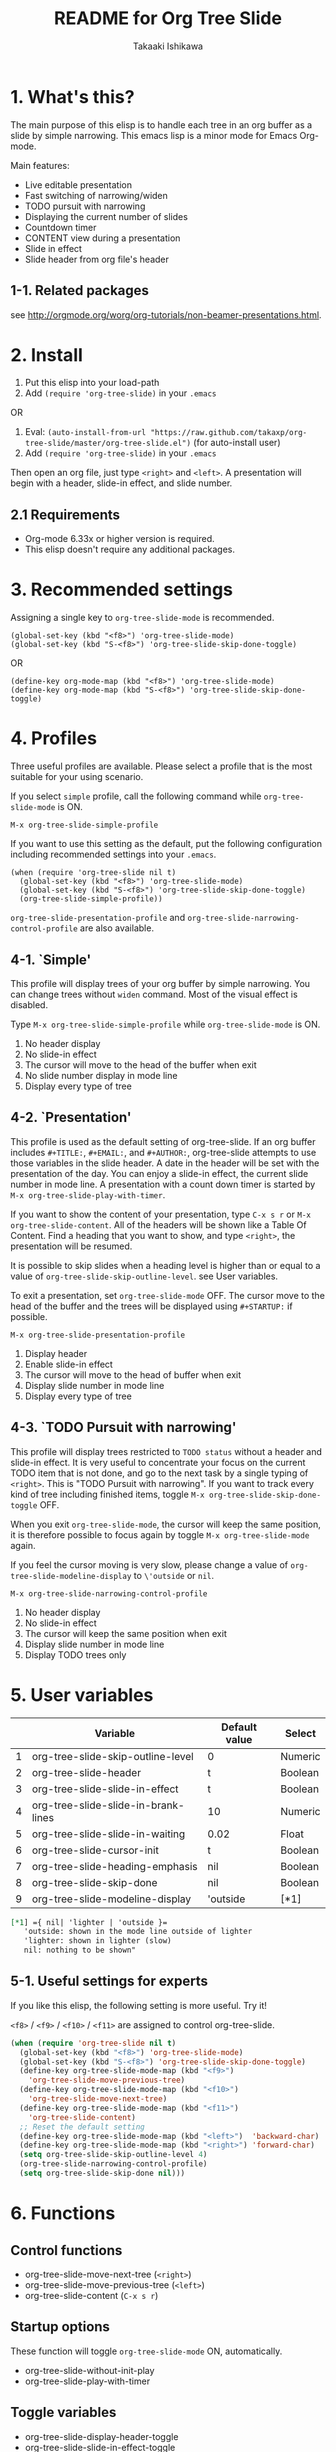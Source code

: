 #+TITLE:	README for Org Tree Slide
#+AUTHOR:	Takaaki Ishikawa
#+EMAIL:	takaxp@ieee.org
#+STARTUP:	content
#+Last Update: 2011-12-17@18:22

* 1. What's this?

The main purpose of this elisp is to handle each tree in an org buffer as a slide by simple narrowing. This emacs lisp is a minor mode for Emacs Org-mode. 

Main features:

  - Live editable presentation
  - Fast switching of narrowing/widen
  - TODO pursuit with narrowing
  - Displaying the current number of slides
  - Countdown timer
  - CONTENT view during a presentation
  - Slide in effect
  - Slide header from org file's header

** 1-1. Related packages

see [[http://orgmode.org/worg/org-tutorials/non-beamer-presentations.html]].

* 2. Install

1. Put this elisp into your load-path
2. Add =(require 'org-tree-slide)= in your =.emacs=

OR

1. Eval: =(auto-install-from-url "https://raw.github.com/takaxp/org-tree-slide/master/org-tree-slide.el")= (for auto-install user)
2. Add =(require 'org-tree-slide)= in your =.emacs=

Then open an org file, just type =<right>= and =<left>=. A presentation will begin with a header, slide-in effect, and slide number.

** 2.1 Requirements
  - Org-mode 6.33x or higher version is required.
  - This elisp doesn't require any additional packages.
* 3. Recommended settings

Assigning a single key to =org-tree-slide-mode= is recommended.

#+begin_src emacs lisp
(global-set-key (kbd "<f8>") 'org-tree-slide-mode)
(global-set-key (kbd "S-<f8>") 'org-tree-slide-skip-done-toggle)
#+end_src

OR

#+begin_src emacs lisp
(define-key org-mode-map (kbd "<f8>") 'org-tree-slide-mode)
(define-key org-mode-map (kbd "S-<f8>") 'org-tree-slide-skip-done-toggle)
#+end_src

* 4. Profiles

Three useful profiles are available. Please select a profile that is the most suitable for your using scenario.

If you select =simple= profile, call the following command while =org-tree-slide-mode= is ON.

#+begin_src emacs lisp
M-x org-tree-slide-simple-profile
#+end_src

If you want to use this setting as the default, put the following configuration including recommended settings into your =.emacs=.

#+begin_src emacs lisp
(when (require 'org-tree-slide nil t)
  (global-set-key (kbd "<f8>") 'org-tree-slide-mode)
  (global-set-key (kbd "S-<f8>") 'org-tree-slide-skip-done-toggle)
  (org-tree-slide-simple-profile))
#+end_src

=org-tree-slide-presentation-profile= and =org-tree-slide-narrowing-control-profile= are also available.

** 4-1. `Simple'

This profile will display trees of your org buffer by simple narrowing. You can change trees without =widen= command. Most of the visual effect is disabled.

Type =M-x org-tree-slide-simple-profile= while =org-tree-slide-mode= is ON.

    1. No header display
    2. No slide-in effect
    3. The cursor will move to the head of the buffer when exit
    4. No slide number display in mode line
    5. Display every type of tree

** 4-2. `Presentation'

This profile is used as the default setting of org-tree-slide. If an org buffer includes =#+TITLE:=, =#+EMAIL:=, and =#+AUTHOR:=, org-tree-slide attempts to use those variables in the slide header. A date in the header will be set with the presentation of the day. You can enjoy a slide-in effect, the current slide number in mode line. A presentation with a count down timer is started by =M-x org-tree-slide-play-with-timer=.

If you want to show the content of your presentation, type =C-x s r= or =M-x org-tree-slide-content=. All of the headers will be shown like a Table Of Content. Find a heading that you want to show, and type =<right>=, the presentation will be resumed.

It is possible to skip slides when a heading level is higher than or equal to a  value of =org-tree-slide-skip-outline-level=. see User variables.

To exit a presentation, set =org-tree-slide-mode= OFF. The cursor move to the head of the buffer and the trees will be displayed using =#+STARTUP:= if possible.

=M-x org-tree-slide-presentation-profile=

    1. Display header
    2. Enable slide-in effect
    3. The cursor will move to the head of buffer when exit
    4. Display slide number in mode line
    5. Display every type of tree

** 4-3. `TODO Pursuit with narrowing'

This profile will display trees restricted to =TODO status= without a header and slide-in effect. It is very useful to concentrate your focus on the current TODO item that is not done, and go to the next task by a single typing of =<right>=. This is "TODO Pursuit with narrowing". If you want to track every kind of tree including finished items, toggle =M-x org-tree-slide-skip-done-toggle= OFF.

When you exit =org-tree-slide-mode=, the cursor will keep the same position, it is therefore possible to focus again by toggle =M-x org-tree-slide-mode= again.

If you feel the cursor moving is very slow, please change a value of =org-tree-slide-modeline-display= to =\'outside= or =nil=.

=M-x org-tree-slide-narrowing-control-profile=

    1. No header display
    2. No slide-in effect
    3. The cursor will keep the same position when exit
    4. Display slide number in mode line
    5. Display TODO trees only

* 5. User variables

|---+-------------------------------------+---------------+---------|
|   | Variable                            | Default value | Select  |
|---+-------------------------------------+---------------+---------|
| 1 | org-tree-slide-skip-outline-level   | 0             | Numeric |
| 2 | org-tree-slide-header               | t             | Boolean |
| 3 | org-tree-slide-slide-in-effect      | t             | Boolean |
| 4 | org-tree-slide-slide-in-brank-lines | 10            | Numeric |
| 5 | org-tree-slide-slide-in-waiting     | 0.02          | Float   |
| 6 | org-tree-slide-cursor-init          | t             | Boolean |
| 7 | org-tree-slide-heading-emphasis     | nil           | Boolean |
| 8 | org-tree-slide-skip-done            | nil           | Boolean |
| 9 | org-tree-slide-modeline-display     | 'outside      | [*1]    |
|---+-------------------------------------+---------------+---------|

#+begin_src org
[*1] ={ nil| 'lighter | 'outside }=
   'outside: shown in the mode line outside of lighter
   'lighter: shown in lighter (slow)
   nil: nothing to be shown"
#+end_src

** 5-1. Useful settings for experts

If you like this elisp, the following setting is more useful. Try it!

=<f8>= / =<f9>= / =<f10>= / =<f11>= are assigned to control org-tree-slide.

#+begin_src emacs-lisp
(when (require 'org-tree-slide nil t)
  (global-set-key (kbd "<f8>") 'org-tree-slide-mode)
  (global-set-key (kbd "S-<f8>") 'org-tree-slide-skip-done-toggle)
  (define-key org-tree-slide-mode-map (kbd "<f9>")
    'org-tree-slide-move-previous-tree)
  (define-key org-tree-slide-mode-map (kbd "<f10>")
    'org-tree-slide-move-next-tree)
  (define-key org-tree-slide-mode-map (kbd "<f11>")
    'org-tree-slide-content)
  ;; Reset the default setting
  (define-key org-tree-slide-mode-map (kbd "<left>")  'backward-char)
  (define-key org-tree-slide-mode-map (kbd "<right>") 'forward-char)
  (setq org-tree-slide-skip-outline-level 4)
  (org-tree-slide-narrowing-control-profile)
  (setq org-tree-slide-skip-done nil)))
#+end_src

* 6. Functions

** Control functions

  - org-tree-slide-move-next-tree (=<right>=)
  - org-tree-slide-move-previous-tree (=<left>=)
  - org-tree-slide-content (=C-x s r=)

** Startup options

These function will toggle =org-tree-slide-mode= ON, automatically.

  - org-tree-slide-without-init-play
  - org-tree-slide-play-with-timer

** Toggle variables

  - org-tree-slide-display-header-toggle
  - org-tree-slide-slide-in-effect-toggle
  - org-tree-slide-skip-done-toggle
  - org-tree-slide-heading-emphasis-toggle

** Batch setting of user variables

  - org-tree-slide-simple-profile
  - org-tree-slide-presentation-profile
  - org-tree-slide-narrowing-control-profile

* 7. History

see also ChangeLog

|---------+------------------+-----------------------------------------------|
| Version | Date             | Description                                   |
|---------+------------------+-----------------------------------------------|
| v2.5.2  | 2011-12-17@17:52 | Set presentation profile as the default       |
| v2.5.1  | 2011-12-17@13:34 | org-tree-slide-skip-done set nil as default   |
| v2.5.0  | 2011-12-12@18:16 | Remove auto-play function (TBD)               |
| v2.4.1  | 2011-12-09@11:46 | Add an option to control mode line display    |
| v2.4.0  | 2011-12-08@10:51 | Support TODO pursuit in a slideshow           |
| v2.3.2  | 2011-12-08@09:22 | Reduce redundant processing                   |
| v2.3.1  | 2011-12-07@20:30 | Add a new profile to control narrowing status |
| v2.3.0  | 2011-12-07@16:17 | Support displaying a slide number             |
| v2.2.0  | 2011-12-07@02:15 | Support minor mode                            |
| v2.1.7  | 2011-12-06@00:26 | Support TITLE/AUTHOR/EMAIL in a header        |
| v2.1.5  | 2011-12-05@17:08 | Fix an issue of title display                 |
| v2.1.3  | 2011-12-05@15:08 | Fix the end of slide for skip control         |
| v2.1.1  | 2011-12-05@11:08 | Add skip control by heading level             |
| v2.0.1  | 2011-12-02@18:29 | Change function names, ots- is introduced.    |
| v2.0.0  | 2011-12-01@17:41 | Add profiles and support org 6.33x            |
| v1.2.5  | 2011-10-31@18:34 | Add CONTENT view to see all the subtrees.     |
| v1.2.3  | 2011-10-30@20:42 | Add a variable to control slide-in duration   |
| v1.2.1  | 2011-10-30@16:10 | Add slide-in visual effect                    |
| v1.1.1  | 2011-10-28@16:16 | Add functions to start and stop slide view    |
| v1.0.0  | 2011-09-28@20:59 | Release the initial version                   |
|---------+------------------+-----------------------------------------------|

* 8. Contact

The author is Takaaki ISHIKAWA (takaxp@ieee.org).
Feel free to email me or use a mention of twitter ([[https://twitter.com/#!/takaxp][@takaxp]])


